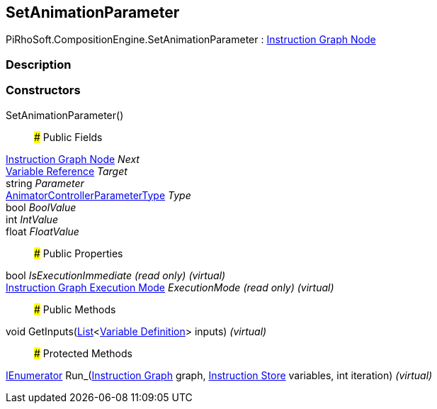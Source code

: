 [#reference/set-animation-parameter]

## SetAnimationParameter

PiRhoSoft.CompositionEngine.SetAnimationParameter : <<manual/instruction-graph-node,Instruction Graph Node>>

### Description

### Constructors

SetAnimationParameter()::

### Public Fields

<<manual/instruction-graph-node,Instruction Graph Node>> _Next_::

<<manual/variable-reference,Variable Reference>> _Target_::

string _Parameter_::

https://docs.unity3d.com/ScriptReference/AnimatorControllerParameterType.html[AnimatorControllerParameterType^] _Type_::

bool _BoolValue_::

int _IntValue_::

float _FloatValue_::

### Public Properties

bool _IsExecutionImmediate_ _(read only)_ _(virtual)_::

<<manual/instruction-graph-execution-mode,Instruction Graph Execution Mode>> _ExecutionMode_ _(read only)_ _(virtual)_::

### Public Methods

void GetInputs(https://docs.microsoft.com/en-us/dotnet/api/System.Collections.Generic.List-1[List^]<<<manual/variable-definition,Variable Definition>>> inputs) _(virtual)_::

### Protected Methods

https://docs.microsoft.com/en-us/dotnet/api/System.Collections.IEnumerator[IEnumerator^] Run_(<<manual/instruction-graph,Instruction Graph>> graph, <<manual/instruction-store,Instruction Store>> variables, int iteration) _(virtual)_::